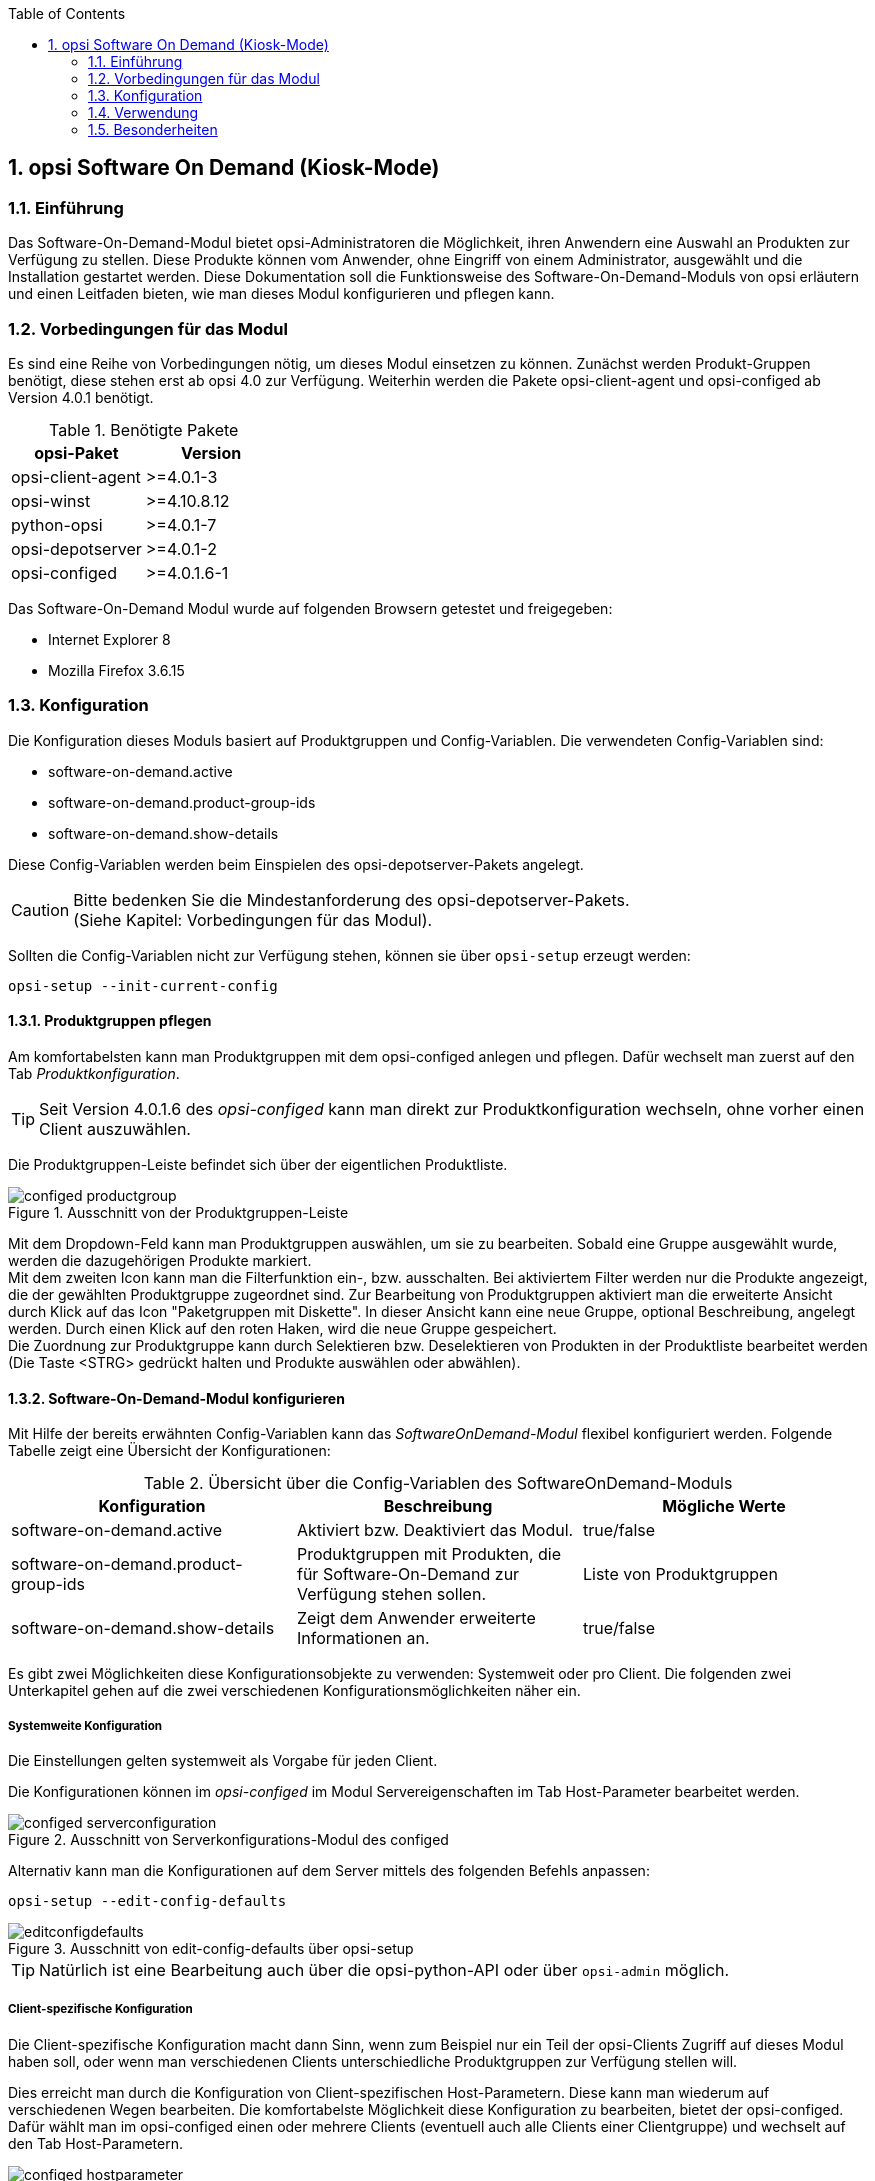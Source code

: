 ////
; Copyright (c) uib gmbh (www.uib.de)
; This documentation is owned by uib
; and published under the german creative commons by-sa license
; see:
; http://creativecommons.org/licenses/by-sa/3.0/de/
; http://creativecommons.org/licenses/by-sa/3.0/de/legalcode
; english:
; http://creativecommons.org/licenses/by-sa/3.0/
; http://creativecommons.org/licenses/by-sa/3.0/legalcode
; 
; credits: http://www.opsi.org/credits/
////


:Author:	Erol Ueluekmen <e.ueluekmen@uib.de>
:Date:      22.03.2011
:Revision:  4.0.0.1
:toc:
:numbered:
:website: http://opsi.org

[[software-on-demand]]
== opsi Software On Demand (Kiosk-Mode)

[[software-on-demand_introduction]]
=== Einführung

Das Software-On-Demand-Modul bietet opsi-Administratoren die
Möglichkeit, ihren Anwendern eine Auswahl an Produkten zur Verfügung zu
stellen. Diese Produkte können vom Anwender, ohne Eingriff von einem
Administrator, ausgewählt und die Installation gestartet werden.
Diese Dokumentation soll die Funktionsweise des Software-On-Demand-Moduls
von opsi erläutern und einen Leitfaden bieten, wie man dieses
Modul konfigurieren und pflegen kann.

[[software-on-demand_prerequisits]]
=== Vorbedingungen für das Modul

Es sind eine Reihe von Vorbedingungen nötig, um dieses Modul einsetzen
zu können. Zunächst werden Produkt-Gruppen benötigt, diese stehen erst
ab opsi 4.0 zur Verfügung. Weiterhin werden die Pakete
opsi-client-agent und opsi-configed ab Version 4.0.1 benötigt.

.Benötigte Pakete
[options="header"]
|==========================
|opsi-Paket|Version
|opsi-client-agent|>=4.0.1-3
|opsi-winst|>=4.10.8.12
|python-opsi|>=4.0.1-7
|opsi-depotserver|>=4.0.1-2
|opsi-configed|>=4.0.1.6-1
|==========================

Das Software-On-Demand Modul wurde auf folgenden Browsern getestet und freigegeben:

* Internet Explorer 8
* Mozilla Firefox 3.6.15

[[software-on-demand_configuration-parameter]]
=== Konfiguration

Die Konfiguration dieses Moduls basiert auf Produktgruppen und Config-Variablen.
Die verwendeten Config-Variablen sind:

* software-on-demand.active
* software-on-demand.product-group-ids
* software-on-demand.show-details

Diese Config-Variablen werden beim Einspielen des opsi-depotserver-Pakets angelegt.

CAUTION: Bitte bedenken Sie die Mindestanforderung des opsi-depotserver-Pakets. +
(Siehe Kapitel: Vorbedingungen für das Modul).

Sollten die Config-Variablen nicht zur Verfügung stehen, können sie über `opsi-setup` erzeugt werden:

[source, prompt]
----
opsi-setup --init-current-config
----

[[software-on-demand_product-group-management]]
==== Produktgruppen pflegen

Am komfortabelsten kann man Produktgruppen mit dem opsi-configed anlegen und pflegen.
Dafür wechselt man zuerst auf den Tab _Produktkonfiguration_.

TIP: Seit Version 4.0.1.6 des _opsi-configed_ kann man direkt zur
Produktkonfiguration wechseln, ohne vorher einen Client auszuwählen.

Die Produktgruppen-Leiste befindet sich über der eigentlichen Produktliste.

.Ausschnitt von der Produktgruppen-Leiste
image::configed_productgroup.png[]

Mit dem Dropdown-Feld kann man Produktgruppen auswählen, um sie zu bearbeiten.
Sobald eine Gruppe ausgewählt wurde, werden die dazugehörigen Produkte markiert. +
Mit dem zweiten Icon kann man die Filterfunktion ein-, bzw. ausschalten.
Bei aktiviertem Filter werden nur die Produkte angezeigt, die der gewählten Produktgruppe zugeordnet sind.
Zur Bearbeitung von Produktgruppen aktiviert man die erweiterte Ansicht durch Klick auf das Icon "Paketgruppen mit Diskette". 
In dieser Ansicht kann eine neue Gruppe, optional Beschreibung, angelegt werden.
Durch einen Klick auf den roten Haken, wird die neue Gruppe gespeichert. +
Die Zuordnung zur Produktgruppe kann durch Selektieren bzw. Deselektieren von Produkten in der Produktliste bearbeitet werden (Die Taste +<STRG>+ gedrückt halten und Produkte auswählen oder abwählen).

[[software-on-demand_configuration]]
==== Software-On-Demand-Modul konfigurieren

Mit Hilfe der bereits erwähnten Config-Variablen kann das _SoftwareOnDemand-Modul_ flexibel konfiguriert werden.
Folgende Tabelle zeigt eine Übersicht der Konfigurationen:

.Übersicht über die Config-Variablen des SoftwareOnDemand-Moduls
[options="header"]
|==========================
|Konfiguration|Beschreibung|Mögliche Werte
|software-on-demand.active|Aktiviert bzw. Deaktiviert das Modul.|true/false
|software-on-demand.product-group-ids|Produktgruppen mit Produkten, die für Software-On-Demand zur Verfügung stehen sollen.|Liste von Produktgruppen
|software-on-demand.show-details|Zeigt dem Anwender erweiterte Informationen an.|true/false
|==========================

Es gibt zwei Möglichkeiten diese Konfigurationsobjekte zu verwenden:
Systemweit oder pro Client. Die folgenden zwei Unterkapitel gehen auf
die zwei verschiedenen Konfigurationsmöglichkeiten näher ein.

[[software-on-demand_systemwide-configuration]]
===== Systemweite Konfiguration
Die Einstellungen gelten systemweit als Vorgabe für jeden Client.

Die Konfigurationen können im _opsi-configed_ im Modul Servereigenschaften im Tab Host-Parameter bearbeitet werden.

.Ausschnitt von Serverkonfigurations-Modul des configed
image::configed_serverconfiguration.png[]

Alternativ kann man die Konfigurationen auf dem Server mittels des folgenden Befehls anpassen:

[source, prompt]
----
opsi-setup --edit-config-defaults
----

.Ausschnitt von edit-config-defaults über opsi-setup
image::editconfigdefaults.png[]

TIP: Natürlich ist eine Bearbeitung auch über die opsi-python-API oder über `opsi-admin` möglich.

[[software-on-demand_client-configuration]]
===== Client-spezifische Konfiguration

Die Client-spezifische Konfiguration macht dann Sinn, wenn zum Beispiel nur ein Teil der opsi-Clients
Zugriff auf dieses Modul haben soll, oder wenn man verschiedenen Clients unterschiedliche Produktgruppen zur Verfügung stellen will.

Dies erreicht man durch die Konfiguration von Client-spezifischen Host-Parametern.
Diese kann man wiederum auf verschiedenen Wegen bearbeiten.
Die komfortabelste Möglichkeit diese Konfiguration zu bearbeiten, bietet der opsi-configed.
Dafür wählt man im opsi-configed einen oder mehrere Clients (eventuell auch alle Clients einer Clientgruppe) und wechselt auf den Tab Host-Parametern.

.Ausschnitt von Host-Parametern
image::configed_hostparameter.png[]

Diese Einstellungen überschreiben die systemweiten Vorgaben.

[[software-on-demand_event-configuration]]
==== opsiclientd Event-Konfiguration

Beim Installieren von Produkten über das Software-On-Demand-Modul stehen dem Anwender zwei Möglichkeiten zur Verfügung, die Installation zu starten:

* beim nächsten Systemstart ausführen
* sofort ausführen

Wählt der Benutzer an dieser Stelle die Möglichkeit _beim nächsten Systemstart ausführen_, werden die Produkte nur auf _setup_ gesetzt.
Wird _sofort ausführen_ gewählt, erzeugt der _opsiclientd_ ein Event vom Typ _software on demand_.
Dieses Event kann, wie jedes andere Event auch, in der `opsiclientd.conf` konfiguriert werden.
In der im _opsi-client-agent_ enthaltenen `opsiclientd.conf` ist bereits eine Konfiguration enthalten, die angepasst werden kann.

[[software-on-demand_CI]]
==== Anpassung an Corporate Identity

Das Erscheinungsbild im Browser des Software-On-Demand-Moduls kann an die firmeneigene Corporate Identity angepasst werden. Dazu muss die CSS-Datei: _opsiclientd.css_ angepasst werden. Auf dem Client liegt diese Datei unter:

_C:\Programme\opsi.org\opsi-client-agent\opsiclientd\static_html_

Diese kann durch editieren und neu laden angepasst werden. Diese Änderung muss auf den Server kopiert werden, um bei Neuinstallationen des opsi-client-agenten die Änderungen mit zu verteilen. Dazu muss die CSS-Datei und eventuell die Logo-Datei auf den Server ins Verzeichnis:

_/var/lib/opsi/depot/opsi-client-agent/files/opsi/dist/opsiclientd/static_html_

kopiert werden. Ein nachträgliches Rechte nachziehen hilft Folgefehler zu vermeiden:

[source, prompt]
----
opsi-setup --set-rights /var/lib/opsi/depot/opsi-client-agent
----

CAUTION: Die Änderungen werden momentan nicht gesichert und würden bei einer Neuinstallation des opsi-Pakets opsi-client-agent überschrieben werden. Bitte denken Sie daran, die Dateien vor einem Upgrade zu sichern.


[[software-on-demand_usage]]
=== Verwendung

Das Software-On-Demand-Modul stellt über den `opsiclientd` eine Webanwendung zur Verfügung. Diese ist über den jeweiligen Clients unter der URL https://localhost:4441/swondemand erreichbar.

Wenn der opsi-client-agent während der Installation merkt, dass die Konfiguration: _software-on-demand.active_ auf _true_ gesetzt wurde, wird automatisch während der Installation auf dem Client ein Startmenü-Eintrag erstellt, über den die Webanwendung direkt aufgerufen werden kann. Diesen findet man dann unter: _Start -> Programme -> opsi.org -> software-on-demand_. Über diesen Startmenü-Eintrag wird der Standardbrowser mit der oben genannten URL aufgerufen.

Die Anzeige wird beeinflusst durch die Konfiguration vom _software-on-demand.show-details_. Durch diese Konfiguration werden entweder nur minimale bzw. viele Eigenschaften der Produkte gezeigt.

Auf das Modul kann auch über das Netzwerk zugegriffen werden, hierbei ist jedoch eine Authentifizierung notwendig.

.Ausschnitt von der Übersichtsseite von Software-on-demand
image::opsi-software-on-demand_overview.png[]

Aus der Liste, die angezeigt wird, kann sich der Anwender die Software aussuchen und zum Installieren auswählen; dies geschieht über die Aktivierung der Checkbox: _installieren_. Wenn die Software schon installiert war, wird _neu installieren_ und zusätzlich _deinstallieren_ zur Auswahl gestellt. (Abhängige Pakete, die eventuell über die Abhängigkeitssteuerung von opsi mit installiert wurden, werden bei dieser Deinstallation nicht mit deinstalliert, da in diesem Zustand nicht hundert prozentig festgestellt werden kann, ob die Abhängigkeit nur dieses Paket betrifft.)

Nach dem die Auswahl abgeschlossen wurde, kommt man durch den Button: _weiter_ auf die nächste Seite.

Auf der nächsten Seite wird eine Übersicht über die anstehenden Aktionen angezeigt, auch diese Seite ist über die Konfiguration von _software-on-demand.show-details_ beeinflussbar. Wenn diese Konfiguration auf _true_ steht, wird neben der Auswahl des Anwenders noch zusätzlich angezeigt, welche Pakete über eine Abhängigkeit auf setup gesetzt wurden und welche Pakete schon auf setup standen.

.Ausschnitt von der Übersichtsseite der anstehenden Aktionen
image::opsi-software-on-demand_actions.png[]

Wie man oben im Ausschnitt erkennen kann, hat man nun drei Auswahlmöglichkeiten. Zu diesem Zeitpunkt wurden die Änderungen noch nicht an den opsi-Service übertragen. Hier hat man noch die Möglichkeit mit dem Button: _zurück_ auf die Übersichtsseite zurück zu wechseln, um die Auswahl anzupassen.
Der Button _beim nächsten Systemstart ausführen_ schickt die Änderungen an den opsi-Service weiter und die Änderungen werden für den nächsten Systemstart vorgemerkt.
Der Button _sofort ausführen_ löst das oben genannte Event aus und die Installationen werden anhand der Eventkonfiguration sofort ausgeführt.

[[software-on-demand_notice]]
=== Besonderheiten

Folgende Besonderheiten gelten für das Software-On-Demand Modul:

* Abhängigkeiten werden automatisch aufgelöst +
   - Software, die von Software aus der Demand-Gruppe abhängig ist, wird automatisch falls benötigt auf setup gesetzt, ohne Einfluss des Anwenders.

* Software die schon auf setup steht +
   - In diesem Fall, wird die Checkbox: _installieren_, schon bei der Übersichtsseite aktiviert.













